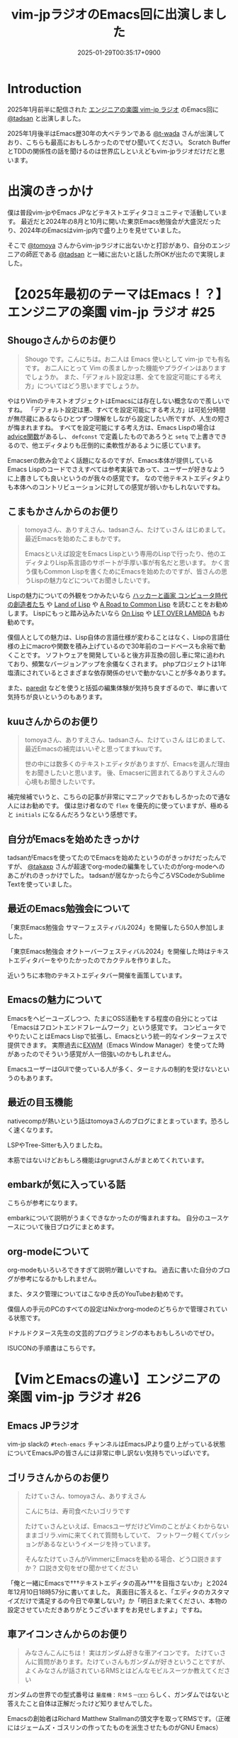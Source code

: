 :PROPERTIES:
:ID:       b509ec4e-0733-3634-5d23-4d31761c68bd
:END:
#+TITLE: vim-jpラジオのEmacs回に出演しました
#+DESCRIPTION: description
#+DATE: 2025-01-29T00:35:17+0900
#+GFM_TAGS: emacs podcast
#+GFM_CUSTOM_FRONT_MATTER: :emoji 💪
#+GFM_CUSTOM_FRONT_MATTER: :type idea
#+GFM_CUSTOM_FRONT_MATTER: :published false
#+STARTUP: content
#+STARTUP: fold
#+OPTIONS: toc:nil
* Introduction

2025年1月前半に配信された [[https://vim-jp-radio.com/][エンジニアの楽園 vim-jp ラジオ]] のEmacs回に [[https://x.com/tadsan][@tadsan]] と出演しました。

#+begin_export markdown
https://audee.jp/voice/show/96517
https://audee.jp/voice/show/97075
#+end_export

2025年1月後半はEmacs歴30年の大ベテランである [[https://x.com/t_wada][@t-wada]] さんが出演しており、こちらも最高におもしろかったのでぜひ聞いてください。
Scratch BufferとTDDの関係性の話を聞けるのは世界広しといえどもvim-jpラジオだけだと思います。

#+begin_export markdown
https://audee.jp/voice/show/97491
https://audee.jp/voice/show/97837
#+end_export
* 出演のきっかけ

僕は普段vim-jpやEmacs JPなどテキストエディタコミュニティで活動しています。
最近だと2024年の8月と10月に開いた東京Emacs勉強会が大盛況だったり、2024年のEmacsはvim-jp内で盛り上りを見せていました。

#+begin_export markdown
https://tokyo-emacs.connpass.com/event/321255/
https://tokyo-emacs.connpass.com/event/330572/
#+end_export

そこで [[https://x.com/tomoyaton][@tomoya]] さんからvim-jpラジオに出ないかと打診があり、自分のエンジニアの師匠である [[https://x.com/tadsan][@tadsan]] と一緒に出たいと話した所OKが出たので実現しました。

* 【2025年最初のテーマはEmacs！？】エンジニアの楽園 vim-jp ラジオ #25
#+begin_export markdown
https://audee.jp/voice/show/96517
#+end_export
** Shougoさんからのお便り
#+begin_quote
Shougo です。こんにちは。お二人は Emacs 使いとして vim-jp でも有名です。
お二人にとって Vim の羨ましかった機能やプラグインはありますでしょうか。
また、「デフォルト設定は悪、全てを設定可能にする考え方」についてはどう思いますでしょうか。
#+end_quote

やはりVimのテキストオブジェクトはEmacsには存在しない概念なので羨しいですね。
「デフォルト設定は悪、すべてを設定可能にする考え方」は可処分時間が無尽蔵にあるならひとつずつ理解をしながら設定したい所ですが、人生の短さが悔まれますね。
すべてを設定可能にする考え方は、Emacs Lispの場合は[[https://ayatakesi.github.io/emacs/24.5/elisp_html/Advising-Functions.html][advice関数]]があるし、 =defconst= で定義したものであろうと =setq= で上書きできるので、他エディタよりも圧倒的に柔軟性があるように感じています。

Emacserの飲み会でよく話題になるのですが、Emacs本体が提供しているEmacs Lispのコードでさえすべては参考実装であって、ユーザーが好きなように上書きしても良いというのが我々の感覚です。
なので他テキストエディタよりも本体へのコントリビューションに対しての感覚が弱いかもしれないですね。
** こまもかさんからのお便り
#+begin_quote
tomoyaさん、ありすえさん、tadsanさん、たけてぃさん はじめまして。最近Emacsを始めたこまもかです。

Emacsといえば設定をEmacs Lispという専用のLispで行ったり、他のエディタよりLisp系言語のサポートが手厚い事が有名だと思います。
かく言う僕もCommon Lispを書くためにEmacsを始めたのですが、皆さんの思うLispの魅力などについてお聞きしたいです。
#+end_quote

Lispの魅力についての外観をつかみたいなら [[https://www.amazon.co.jp/%E3%83%8F%E3%83%83%E3%82%AB%E3%83%BC%E3%81%A8%E7%94%BB%E5%AE%B6-%E3%82%B3%E3%83%B3%E3%83%94%E3%83%A5%E3%83%BC%E3%82%BF%E6%99%82%E4%BB%A3%E3%81%AE%E5%89%B5%E9%80%A0%E8%80%85%E3%81%9F%E3%81%A1-%E3%83%9D%E3%83%BC%E3%83%AB-%E3%82%B0%E3%83%AC%E3%82%A2%E3%83%A0/dp/4274065979][ハッカーと画家 コンピュータ時代の創造者たち]] や [[https://www.oreilly.co.jp/books/9784873115870/][Land of Lisp]] や [[https://gist.github.com/y2q-actionman/49d7587912b2786eb68643afde6ca192][A Road to Common Lisp]] を読むことをお勧めします。
Lispにもっと踏み込みたいなら [[https://www.asahi-net.or.jp/~kc7k-nd/onlispjhtml/][On Lisp]] や [[https://www.amazon.co.jp/LET-OVER-LAMBDA-1-0-%E3%83%9B%E3%82%A4%E3%83%88/dp/4434133632][LET OVER LAMBDA]] もお勧めです。

僕個人としての魅力は、Lisp自体の言語仕様が変わることはなく、Lispの言語仕様の上にmacroや関数を積み上げているので30年前のコードベースも余裕で動くことです。
ソフトウェアを開発していると後方非互換の回し車に常に追われており、頻繁なバージョンアップを余儀なくされます。
phpプロジェクトは1年塩漬にされているとさまざまな依存関係のせいで動かないことが多々あります。

また、[[https://daregada.sakuraweb.com/paredit_tutorial_ja.html][paredit]] などを使うと括弧の編集体験が気持ち良すぎるので、単に書いて気持ちが良いというのもあります。
** kuuさんからのお便り
#+begin_quote
tomoyaさん、ありすえさん、tadsanさん、たけてぃさん はじめまして、最近Emacsの補完はいいぞと思ってますkuuです。

世の中には数多くのテキストエディタがありますが、Emacsを選んだ理由をお聞きしたいと思います。
後、Emacserに囲まれてるありすえさんの心境もお聞きしたいです。
#+end_quote

補完候補でいうと、こちらの記事が非常にマニアックでおもしろかったので通な人にはお勧めです。
僕は怠け者なので =flex= を優先的に使っていますが、極めると =initials= になるんだろうなという感想です。

#+begin_export markdown
https://qiita.com/keita44_f4/items/12a4a7081b0092eaca94
#+end_export
** 自分がEmacsを始めたきっかけ
tadsanがEmacsを使ってたのでEmacsを始めたというのがきっかけだったんですが、 [[https://x.com/takaxp][@takaxp]] さんが超速でorg-modeの編集をしていたのがorg-modeへのあこがれのきっかけでした。
tadsanが居なかったら今ごろVSCodeかSublime Textを使っていました。
** 最近のEmacs勉強会について

「東京Emacs勉強会 サマーフェスティバル2024」を開催したら50人参加しました。

#+begin_export markdown
https://tokyo-emacs.connpass.com/event/321255/
#+end_export

「東京Emacs勉強会 オクトーバーフェスティバル2024」を開催した時はテキストエディタバーをやりたかったのでカクテルを作りました。

#+begin_export markdown
https://tokyo-emacs.connpass.com/event/330572/
@[tweet](https://x.com/takeokunn/status/1848347869264453663)
#+end_export

近いうちに本物のテキストエディタバー開催を画策しています。

#+begin_export markdown
https://medium.com/@tadsan/5%E6%9C%8818%E6%97%A5-%E5%9C%9F-%E3%83%86%E3%82%AD%E3%82%B9%E3%83%88%E3%82%A8%E3%83%87%E3%82%A3%E3%82%BF%E3%83%90%E3%83%BC%E3%82%92%E5%A4%A7%E9%98%AA%E3%81%A7%E3%82%84%E3%82%8A%E3%81%BE%E3%81%99-6022f723153f
#+end_export
** Emacsの魅力について
Emacsをヘビーユーズしつつ、たまにOSS活動をする程度の自分にとっては「Emacsはフロントエンドフレームワーク」という感覚です。
コンピュータでやりたいことはEmacs Lispで拡張し、Emacsという統一的なインターフェスで提供できます。
実際過去に[[https://wiki.archlinux.jp/index.php/EXWM][EXWM]]（Emacs Window Manager）を使ってた時があったのでそういう感覚が人一倍強いのかもしれません。

EmacsユーザーはGUIで使っている人が多く、ターミナルの制約を受けないというのもあります。
** 最近の目玉機能
nativecompが熱いという話はtomoyaさんのブログにまとまっています。恐ろしく速くなります。
#+begin_export markdown
https://blog.tomoya.dev/posts/hello-native-comp-emacs/
#+end_export

LSPやTree-Sitterも入りましたね。

本筋ではないけどおもしろ機能はgrugrutさんがまとめてくれています。

#+begin_export markdown
https://www.grugrut.net/posts/202211242303/
https://www.grugrut.net/posts/202404122318/
#+end_export
** embarkが気に入っている話
こちらが参考になります。
#+begin_export markdown
https://emacs-jp.github.io/tips/fifteen-ways-to-use-embark
#+end_export

embarkについて説明がうまくできなかったのが悔まれますね。
自分のユースケースについて後日ブログにまとめます。
** org-modeについて
org-modeもいろいろできすぎて説明が難しいですね。
過去に書いた自分のブログが参考になるかもしれません。

#+begin_export markdown
https://www.takeokunn.org/posts/permanent/20240112071806-my_relationship_with_org_mode_in_2023_and_how_navigate_in_2024/
https://www.takeokunn.org/posts/permanent/20231219122351-how_to_manage_blog_by_org_roam/
#+end_export

また、タスク管理についてはこなゆき氏のYouTubeお勧めです。

#+begin_export markdown
https://www.youtube.com/watch?v=cpD3OH20KDw&t=6s&ab_channel=%E3%81%93%E3%81%AA%E3%82%86%E3%81%8D
#+end_export

僕個人の手元のPCのすべての設定はNixかorg-modeのどちらかで管理されている状態です。

#+begin_export markdown
https://github.com/takeokunn/nixos-configuration
#+end_export

ドナルドクヌース先生の文芸的プログラミングの本もおもしろいのでぜひ。

#+begin_export markdown
https://www.amazon.co.jp/%E6%96%87%E8%8A%B8%E7%9A%84%E3%83%97%E3%83%AD%E3%82%B0%E3%83%A9%E3%83%9F%E3%83%B3%E3%82%B0-SOFTWARE-SCIENCE-Programming-Paradigm/dp/4756101909
#+end_export

ISUCONの手順書はこちらです。

#+begin_export markdown
https://zenn.dev/takeokunn/articles/20241217090756#%E6%89%8B%E9%A0%86%E6%9B%B8%E6%9C%80%E9%81%A9%E5%8C%96
#+end_export
* 【VimとEmacsの違い】エンジニアの楽園 vim-jp ラジオ #26
#+begin_export markdown
https://audee.jp/voice/show/97075
#+end_export
** Emacs JPラジオ
vim-jp slackの =#tech-emacs= チャンネルはEmacsJPより盛り上がっている状態についてEmacsJPの皆さんには非常に申し訳ない気持ちでいっぱいです。
** ゴリラさんからのお便り
#+begin_quote
たけてぃさん、tomoyaさん、ありすえさん

こんにちは、寿司食べたいゴリラです

たけてぃさんといえば、EmacsユーザだけどVimのことがよくわからないままゴリラ.vimに来てくれて質問もしていて、
フットワーク軽くてパッションがあるなというイメージを持っています。

そんなたけてぃさんがVimmerにEmacsを勧める場合、どう口説きますか？
口説き文句をぜひ聞かせてください
#+end_quote

「俺と一緒にEmacsで†††テキストエディタの高み†††を目指さないか」と2024年12月10日18時57分に書いてました。
真面目に答えると、「エディタのカスタマイズだけで満足するの今日で卒業しない?」か「明日また来てください、本物の設定させていただきありがとうございますをお見せしますよ」ですね。

** 車アイコンさんからのお便り
#+begin_quote
みなさんこんにちは！
実はガンダム好きな車アイコンです。
たけてぃさんに質問があります。たけてぃさんもガンダムが好きということですが、よくみなさんが話されているRMSとはどんなモビルスーツか教えてください
#+end_quote

ガンダムの世界での型式番号は =量産機：ＲＭＳ－□□□= らしく、ガンダムではないと答えたこと自体は正解だったけど知りませんでした。

#+begin_export markdown
https://www2u.biglobe.ne.jp/~asurada/ms_labo/msdata/about.html
#+end_export

Emacsの創始者はRichard Matthew Stallmanの頭文字を取ってRMSです。（正確にはジェームズ・ゴスリンの作ってたものを派生させたものがGNU Emacs）

#+begin_export markdown
https://ja.wikipedia.org/wiki/%E3%83%AA%E3%83%81%E3%83%A3%E3%83%BC%E3%83%89%E3%83%BB%E3%82%B9%E3%83%88%E3%83%BC%E3%83%AB%E3%83%9E%E3%83%B3
#+end_export
** モーダルとモードレス
モードレスに体が慣れすぎているので、たまにvimを使うと「insertモードは素潜りしている状態」に慣れないですね。
** Emacsキーバインドについて
=C-p= はprevious、 =C-f= はforwardなどニーモニックで覚えやすいとはいえ、[[https://ja.wikipedia.org/wiki/Dvorak%E9%85%8D%E5%88%97][Dvorak配列]] みたいな[[https://ja.wikipedia.org/wiki/QWERTY%E9%85%8D%E5%88%97][QWERTY配列]]以外のキーボードでEmacsを使ったことがないので気になる所です。

Dvorak配列にはn回挑戦していますがいっこうに身につかなくて中々厳しいです。
仕事しながらDvorak配列に移行するのは無理という結論になったので無職期間が欲しいです。
** 小指について
Emacsユーザーで小指が痛いって言っている人本当に見たことがないですね。

左Ctrlを押すコストは0コストなので常に小指はCtrlを押してます。
#+begin_export markdown
@[tweet](https://x.com/takeokunn/status/1881250692494717058)
#+end_export

Emacsの語源は =Editing MACroS= であって小指やキーバインドが本質ではないです。小指が痛い人は[[https://github.com/emacs-evil/evil][evil]]をガンガン使いましょう。
「お前はVimとEmacsから逃げられない」という記事が最近バズってましたが、Emacsは自分好みにカスタマイズしてこそのEmacsなのでキーバインドは好きにすれば良いと思っています。
ネタ記事にマジレスするのは野暮ですね。

#+begin_export markdown
https://qiita.com/Neuroi/items/1ed446a0c87f47858727
#+end_export
** vimのキーマップやdesign-not
#+begin_quote
☆Vimは... こうではない                                  *design-not*

- Vim はシェルでもオペレーティングシステムでもない。Vim はターミナルウィンドウ
  を提供し、その中でシェルやデバッガを走らせることができる。例えば、ssh 接続越
  しにこれをすることが可能だ。しかし、このようなものにテキストエディタが必要な
  いなら守備範囲外だ (代わりに screen や tmux のようなものを使おう)。
  風刺を込めて曰く: "Vim は Emacs のように流し台以外ならなんでもかんでも取り込
  んでしまうようなことはしないが、Vim で流し台を洗うことはできるぞ。 ;-)"
  Vim と gdb を連携させる方法については |terminal-debugger| を参照。他の(古い)
  ツールは http://www.agide.org (リンク切れのようだ) と http://clewn.sf.net で
  見つけることができる。
- Vimは、全てのプラットフォームに渡って調和を欠くという代償を払って、見栄えを
  よくしようとする装飾的なGUIエディタではない。しかし、機能的なGUI特性は歓迎さ
  れる。
#+end_quote

不思議な仕様ですね。Vimできることが少なすぎてたいへんそうだなと常に思っています。
** 定義ジャンプ
PATHを通しても良いのですが、そもそもGNU系のプロジェクトは手元でBuildするのが基本なので可能な限りやりましょう。
Cのコードに簡単に定義ジャンプできるが、謎のEmacs特有のCマクロがガンガン使われており、コードリーディングには骨が折れますね。
** DWIM文化
[[https://en.wikipedia.org/wiki/DWIM][DWIM (do what I mean)]] 文化はEmacs以外で見たことがないですね。ほかにもあれば教えてもらいたいです。
ラジオでも話しましたが、Emacs上では =M-x comment-dwim= が一番一般的ですね。

「ひとつのことをうまくやる」UNIX文化とは真逆の世界のように感じられます。
** Emacs普及してない
「Emacsに一生入門できねえ2020」にも書いてある通り、素の状態は難しいし、Emacs Lispも初見だと難しいですよね。

#+begin_export markdown
https://anond.hatelabo.jp/20200921040234
#+end_export

40〜50歳のベテランがボリュームゾーンだろうなという感覚ですので、やはり若手の自分が盛り上げていくしかないという感覚が常にあります。
tomoyaさんは「風になりたい奴だけがEmacsを使えばよい 2020」や「一子相伝の暗殺拳」のようにやる気のある人を育成する方針のようです。
僕個人としてはある程度共感しつつ、とはいえ門戸を広げる活動をしたいと思っています。

#+begin_export markdown
https://blog.tomoya.dev/posts/only-those-who-want-to-be-the-wind-should-use-emacs-2020/
#+end_export

自分がイベントを開いたり、ブログを書いたり、コミュニティ活動を積極的に行って初心者のハードルを下げていきたいです。
vimコミュニティだとゴリラ.vimがその立ち位置なのかなと思っているので真似して頑張っていきたいです。

#+begin_export markdown
https://gorillavim.connpass.com/
#+end_export
** 流行りは巡るもの
「すべての道はEmacsに通じる」のでみんなEmacsにたどり着くと思っています。
じきにShougoさんも暗黒美夢王から暗黒威魔苦巣王になるでしょう。
** EmacsはTerminalの中で起動するの?
僕はEmacsはGUIで起動しつつTerminalはFishとTmuxをメインで使っています。
EmacsはTUI的な動きに弱いのでその部分はTerminalに担ってもらっています。

embarkからeshellを起動して使うこともありますし、日常の大部分のShell Script実行はorg-modeから行っています。

こういう格言を言っている人がいるとかいないとか。

#+begin_quote
世の中には2種類のEmacs使いがいる。
shellの上でEmacsを使う者と、Emacsの上でshellを使う者だ。
#+end_quote

#+begin_export markdown
https://qiita.com/fnobi/items/8906c8e7759751d32b6b
#+end_export
** major-modeとminor-mode
minor-modeはフィーチャートグルという説明良いなと思いました。今後使わせてもらいます。
** org-modeでスライド
org-tree-slideなどもありますが、個人的には最近Typstにはまっているのでorg-modeからTypstを出力するようにしています。
#+begin_export markdown
https://github.com/takaxp/org-tree-slide
https://www.takeokunn.org/posts/fleeting/20250126114218-build_and_deploy_typst_using_nix/
#+end_export
** エンディング
テキストエディタを極めたいのでEmacsを極めます。

ハッカーへのあこがれを諦める必要はないし、やはり僕はハッカーになりたいんです。
ハッカーになりたいならEmacsが最適なのは自明なのでEmacsをこれからも使い続けます。

#+begin_export markdown
https://tadsan.fanbox.cc/posts/8295358
#+end_export

また、2025年中にEmacsConf開催する予定なのでぜひ来てください。

* 感想
正直緊張してあまりうまく喋れない、楽屋でおもしろいタイプの男になってしまったなーと配信までは布団に包まって震えてました。
実際に配信されるとカットや編集が丁寧に成されていて、想像以上に自分の声を不快感なく聞ける仕上りになっていました。
[[https://www.shalala.co.jp/][シャララカンパニー]] の担当者様、本当にありがとうございます。

ラジオのお便りと配信に対しての反響が想像以上に多くうれしい限りです。
自分の配信を聞いて久々にEmacsを設定した人、新規で興味を持ってくれた人、感想を書いてくた人が非常に多かったです。

#+begin_export markdown
@[tweet](https://x.com/k1LoW/status/1877738064661160041)
@[tweet](https://x.com/_kip2/status/1876397752671932560)
@[tweet](https://x.com/moritanuki_/status/1876237406581801151)
#+end_export

#+begin_export markdown
https://k1low.hatenablog.com/entry/2025/01/14/095141
https://blog.atusy.net/2025/01/16/vim-jp-radio-25/
https://kazto-dev.hatenablog.com/entry/2025/01/11/175850
#+end_export

また、Sacha Chua氏のEmacs Newsにも載りました。Sacha Chua氏ファンの自分としてはうれしい限りです。

#+begin_export markdown
@[tweet](https://x.com/suzuki/status/1876363945512161790)
#+end_export

自分のような実力や経験はまだまだだけど勢いだけは誰よりもある若手エンジニアがEmacs界を盛り上げていく必要があると感じています。
2025年も熱いイベントを企画していくつもりなので皆さんぜひ協力をしてください。
* 宣伝
Software Design （ソフトウェアデザイン） 次号: 2025年3月号 （発売日2025年02月18日） にtadsanと「第3章 Emacs の機能、魅力、思想」を書きました。

#+begin_quote
あなたがエディタに求めるものは？編集速度、拡張性、習熟しやすさ……
コードエディタ大研究
#+end_quote

#+begin_export markdown
https://www.fujisan.co.jp/product/1535/next/
#+end_export

Emacsの歴史からorg-modeの使い方までEmacsに関する魅力について頑張って書いたのでぜひ買ってくれるとうれしいです。
